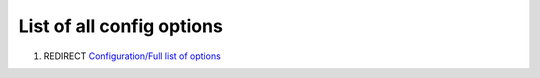 .. _list_of_all_config_options:

List of all config options
==========================

#. REDIRECT `Configuration/Full list of
   options <Configuration/Full_list_of_options>`__
